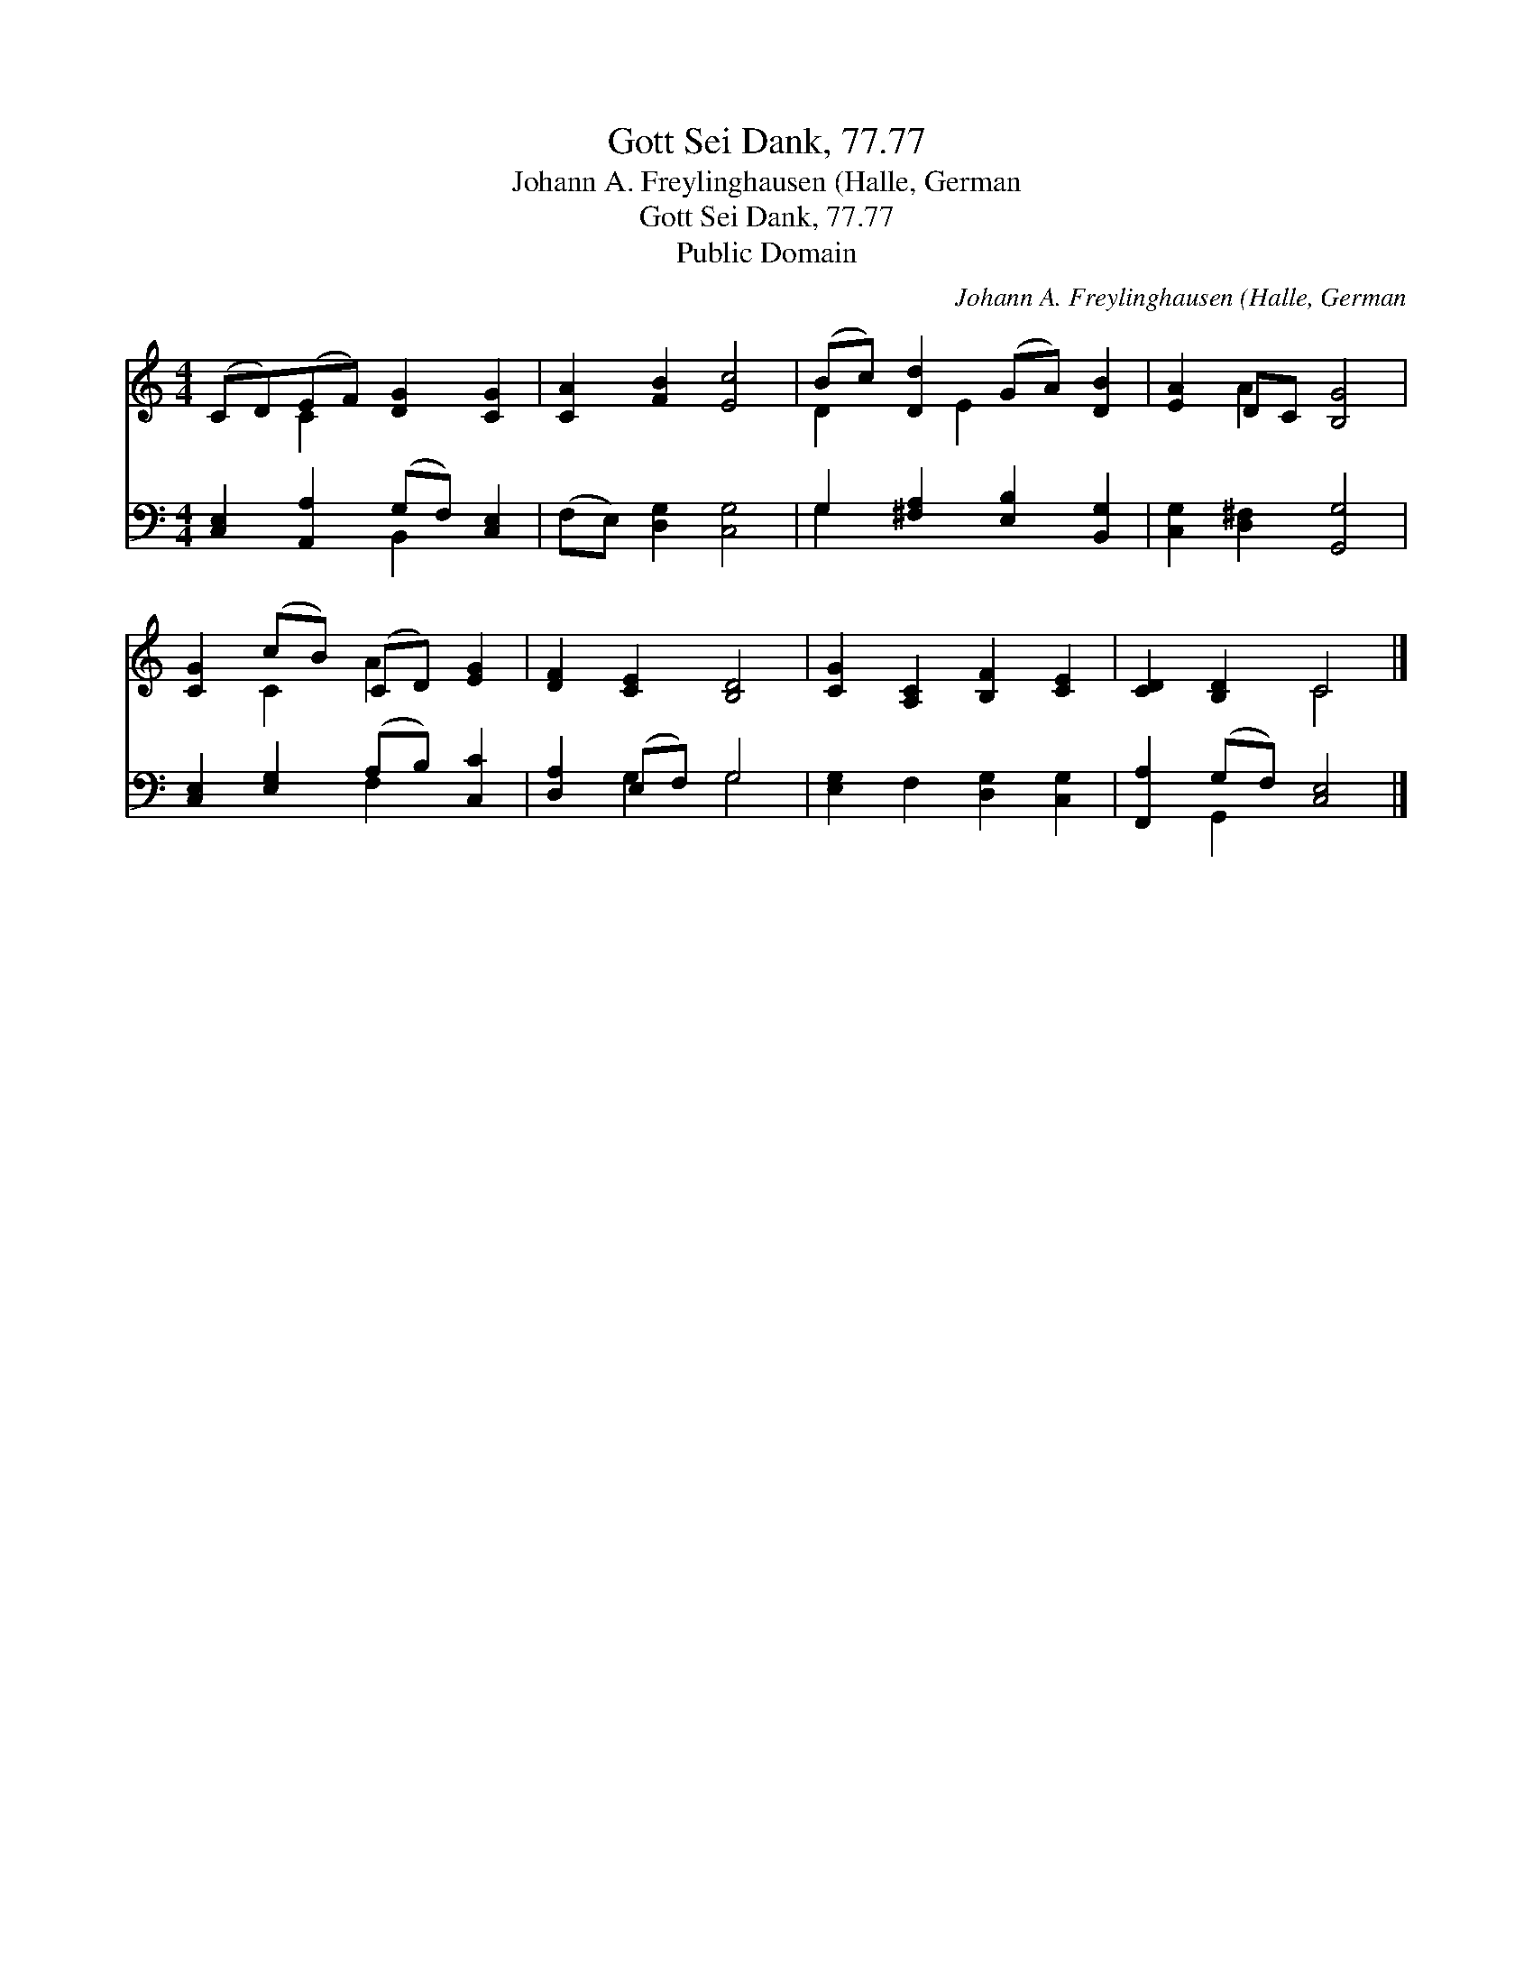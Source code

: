 X:1
T:Gott Sei Dank, 77.77
T:Johann A. Freylinghausen (Halle, German
T:Gott Sei Dank, 77.77
T:Public Domain
C:Johann A. Freylinghausen (Halle, German
Z:Public Domain
%%score ( 1 2 ) ( 3 4 )
L:1/8
M:4/4
K:C
V:1 treble 
V:2 treble 
V:3 bass 
V:4 bass 
V:1
 (CD)(EF) [DG]2 [CG]2 | [CA]2 [FB]2 [Ec]4 | (Bc) [Dd]2 (GA) [DB]2 | [EA]2 DC [B,G]4 | %4
 [CG]2 (cB) (CD) [EG]2 | [DF]2 [CE]2 [B,D]4 | [CG]2 [A,C]2 [B,F]2 [CE]2 | [CD]2 [B,D]2 C4 |] %8
V:2
 x2 C2 x4 | x8 | D2 x E2 x3 | x2 A2 x4 | x2 C2 A2 x2 | x8 | x8 | x4 C4 |] %8
V:3
 [C,E,]2 [A,,A,]2 (G,F,) [C,E,]2 | (F,E,) [D,G,]2 [C,G,]4 | G,2 [^F,A,]2 [E,B,]2 [B,,G,]2 | %3
 [C,G,]2 [D,^F,]2 [G,,G,]4 | [C,E,]2 [E,G,]2 (A,B,) [C,C]2 | [D,A,]2 (E,F,) G,4 | %6
 [E,G,]2 F,2 [D,G,]2 [C,G,]2 | [F,,A,]2 (G,F,) [C,E,]4 |] %8
V:4
 x4 B,,2 x2 | x8 | G,2 x6 | x8 | x4 F,2 x2 | x2 G,2 G,4 | x8 | x2 G,,2 x4 |] %8

